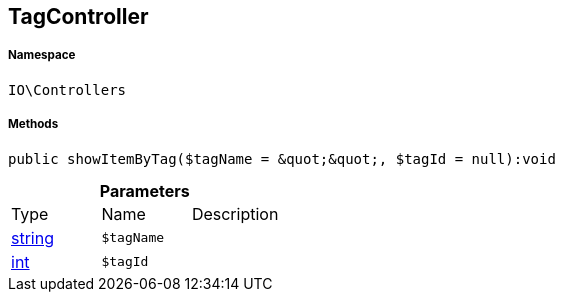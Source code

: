 :table-caption!:
:example-caption!:
:source-highlighter: prettify
:sectids!:
[[io__tagcontroller]]
== TagController





===== Namespace

`IO\Controllers`






===== Methods

[source%nowrap, php]
----

public showItemByTag($tagName = &quot;&quot;, $tagId = null):void

----

    







.*Parameters*
|===
|Type |Name |Description
|link:http://php.net/string[string^]
a|`$tagName`
|

|link:http://php.net/int[int^]
a|`$tagId`
|
|===


